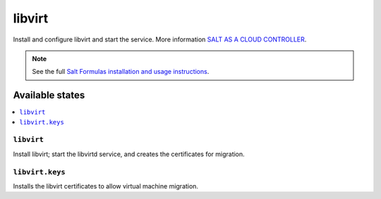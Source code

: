 =======
libvirt
=======

Install and configure libvirt and start the service.  
More information `SALT AS A CLOUD CONTROLLER
<https://docs.saltstack.com/en/latest/topics/tutorials/cloud_controller.html>`_.

.. note::

    See the full `Salt Formulas installation and usage instructions
    <http://docs.saltstack.com/topics/development/conventions/formulas.html>`_.

Available states
================

.. contents::
    :local:

``libvirt``
-------------

Install libvirt; start the libvirtd service, and creates the certificates
for migration.

``libvirt.keys``
----------------

Installs the libvirt certificates to allow virtual machine migration.
